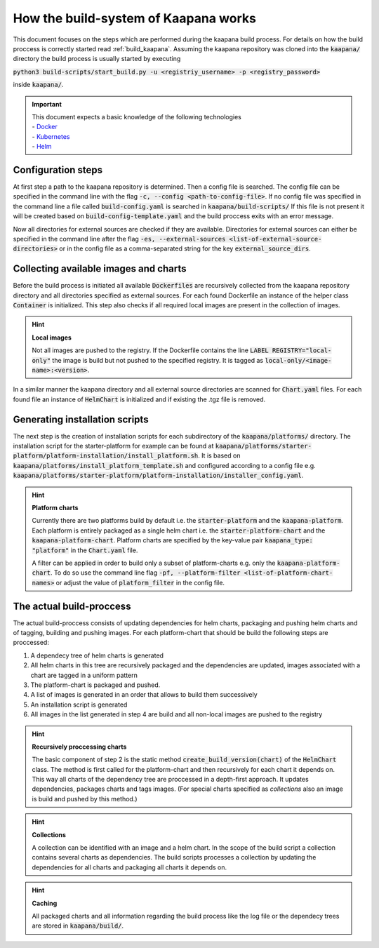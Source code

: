 .. _kaapana_build_system:

How the build-system of Kaapana works
=====================================

This document focuses on the steps which are performed during the kaapana build process.
For details on how the build proccess is correctly started read :ref:`build_kaapana`.
Assuming the kaapana repository was cloned into the :code:`kaapana/` directory the build process is usually 
started by executing 

:code:`python3 build-scripts/start_build.py -u <registriy_username> -p <registry_password>`

inside :code:`kaapana/`.

.. important:: 
    | This document expects a basic knowledge of the following technologies
    | - Docker_
    | - Kubernetes_
    | - Helm_

Configuration steps
-------------------

At first step a path to the kaapana repository is determined.
Then a config file is searched.
The config file can be specified in the command line with the flag :code:`-c, --config <path-to-config-file>`.
If no config file was specified in the command line a file called :code:`build-config.yaml` is searched in :code:`kaapana/build-scripts/`
If this file is not present it will be created based on :code:`build-config-template.yaml` and the build proccess exits with an error message.

Now all directories for external sources are checked if they are available.
Directories for external sources can either be specified in the command line after the flag :code:`-es, --external-sources <list-of-external-source-directories>` or in the config file as a comma-separated string for the key
:code:`external_source_dirs`.


Collecting available images and charts
--------------------------------------

Before the build process is initiated all available :code:`Dockerfiles` are recursively collected from the kaapana repository directory and all directories specified as external sources.
For each found Dockerfile an instance of the helper class :code:`Container` is initialized.
This step also checks if all required local images are present in the collection of images.

.. hint::

  **Local images**
  
  Not all images are pushed to the registry.
  If the Dockerfile contains the line :code:`LABEL REGISTRY="local-only"` the image is build but not pushed to the specified registry.
  It is tagged as :code:`local-only/<image-name>:<version>`.

In a similar manner the kaapana directory and all external source directories are scanned for :code:`Chart.yaml` files.
For each found file an instance of :code:`HelmChart` is initialized and if existing the .tgz file is removed.

Generating installation scripts
-------------------------------

The next step is the creation of installation scripts for each subdirectory of the :code:`kaapana/platforms/` directory.
The installation script for the starter-platform for example can be found at :code:`kaapana/platforms/starter-platform/platform-installation/install_platform.sh`.
It is based on :code:`kaapana/platforms/install_platform_template.sh` and configured according to a config file 
e.g. :code:`kaapana/platforms/starter-platform/platform-installation/installer_config.yaml`.

.. hint::

  **Platform charts**
  
  Currently there are two platforms build by default i.e. the :code:`starter-platform` and the :code:`kaapana-platform`.
  Each platform is entirely packaged as a single helm chart i.e. the :code:`starter-platform-chart` and the :code:`kaapana-platform-chart`.
  Platform charts are specified by the key-value pair :code:`kaapana_type: "platform"` in the :code:`Chart.yaml` file.
  
  A filter can be applied in order to build only a subset of platform-charts e.g. only the :code:`kaapana-platform-chart`.
  To do so use the command line flag :code:`-pf, --platform-filter <list-of-platform-chart-names>` or adjust the value of :code:`platform_filter` in the config file.


The actual build-proccess
-------------------------

The actual build-proccess consists of updating dependencies for helm charts, packaging and pushing helm charts and
of tagging, building and pushing images.
For each platform-chart that should be build the following steps are proccessed:

1. A dependecy tree of helm charts is generated
2. All helm charts in this tree are recursively packaged and the dependencies are updated, images associated with a chart are tagged in a uniform pattern
3. The platform-chart is packaged and pushed.
4. A list of images is generated in an order that allows to build them successively
5. An installation script is generated
6. All images in the list generated in step 4 are build and all non-local images are pushed to the registry

.. hint:: 

    **Recursively proccessing charts**

    The basic component of step 2 is the static method :code:`create_build_version(chart)` of the :code:`HelmChart` class.
    The method is first called for the platform-chart and then recursively for each chart it depends on.
    This way all charts of the dependency tree are proccessed in a depth-first approach.
    It updates dependencies, packages charts and tags images.
    (For special charts specified as *collections* also an image is build and pushed by this method.)
    

.. hint:: 

    **Collections**

    A collection can be identified with an image and a helm chart.
    In the scope of the build script a collection contains several charts as dependencies.
    The build scripts processes a collection by updating the dependencies for all charts and packaging all charts it depends on.

.. hint:: 
    **Caching**
    
    All packaged charts and all information regarding the build process like the log file or the dependecy trees are stored in :code:`kaapana/build/`.


.. _Docker: https://www.docker.com/
.. _Kubernetes: https://kubernetes.io/
.. _Helm: https://helm.sh/